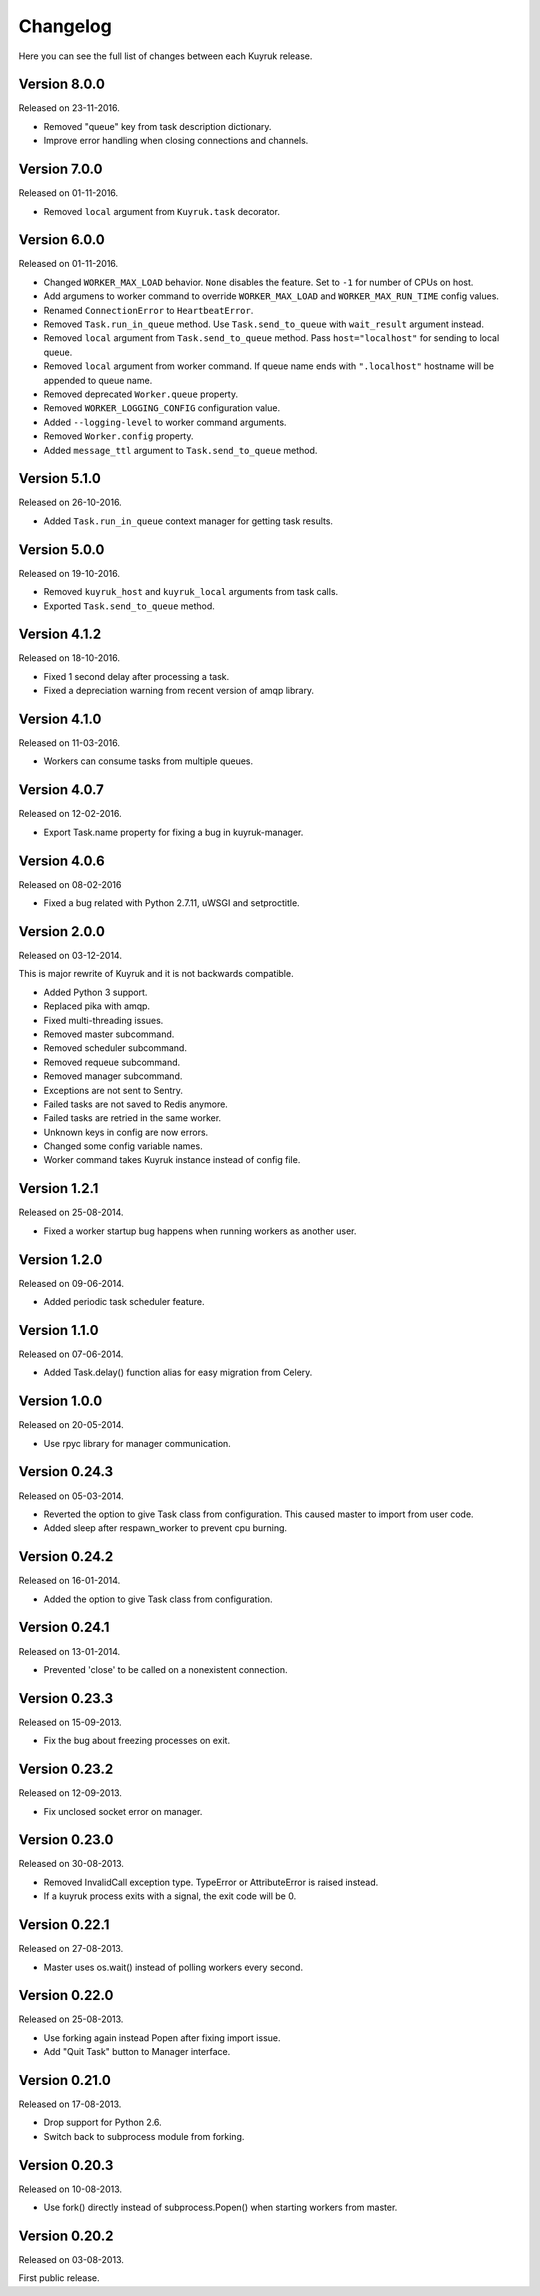 Changelog
=========

Here you can see the full list of changes between each Kuyruk release.

Version 8.0.0
-------------

Released on 23-11-2016.

- Removed "queue" key from task description dictionary.
- Improve error handling when closing connections and channels.

Version 7.0.0
-------------

Released on 01-11-2016.

- Removed ``local`` argument from ``Kuyruk.task`` decorator.

Version 6.0.0
-------------

Released on 01-11-2016.

- Changed ``WORKER_MAX_LOAD`` behavior.
  ``None`` disables the feature.
  Set to ``-1`` for number of CPUs on host.
- Add argumens to worker command to override ``WORKER_MAX_LOAD`` and
  ``WORKER_MAX_RUN_TIME`` config values.
- Renamed ``ConnectionError`` to ``HeartbeatError``.
- Removed ``Task.run_in_queue`` method.
  Use ``Task.send_to_queue`` with ``wait_result`` argument instead.
- Removed ``local`` argument from ``Task.send_to_queue`` method.
  Pass ``host="localhost"`` for sending to local queue.
- Removed ``local`` argument from worker command.
  If queue name ends with ``".localhost"`` hostname will be appended to queue name.
- Removed deprecated ``Worker.queue`` property.
- Removed ``WORKER_LOGGING_CONFIG`` configuration value.
- Added ``--logging-level`` to worker command arguments.
- Removed ``Worker.config`` property.
- Added ``message_ttl`` argument to ``Task.send_to_queue`` method.

Version 5.1.0
-------------

Released on 26-10-2016.

- Added ``Task.run_in_queue`` context manager for getting task results.

Version 5.0.0
-------------

Released on 19-10-2016.

- Removed ``kuyruk_host`` and ``kuyruk_local`` arguments from task calls.
- Exported ``Task.send_to_queue`` method.

Version 4.1.2
-------------

Released on 18-10-2016.

- Fixed 1 second delay after processing a task.
- Fixed a depreciation warning from recent version of amqp library.

Version 4.1.0
-------------

Released on 11-03-2016.

- Workers can consume tasks from multiple queues.

Version 4.0.7
-------------

Released on 12-02-2016.

- Export Task.name property for fixing a bug in kuyruk-manager.

Version 4.0.6
-------------

Released on 08-02-2016

- Fixed a bug related with Python 2.7.11, uWSGI and setproctitle.

Version 2.0.0
-------------

Released on 03-12-2014.

This is major rewrite of Kuyruk and it is not backwards compatible.

- Added Python 3 support.
- Replaced pika with amqp.
- Fixed multi-threading issues.
- Removed master subcommand.
- Removed scheduler subcommand.
- Removed requeue subcommand.
- Removed manager subcommand.
- Exceptions are not sent to Sentry.
- Failed tasks are not saved to Redis anymore.
- Failed tasks are retried in the same worker.
- Unknown keys in config are now errors.
- Changed some config variable names.
- Worker command takes Kuyruk instance instead of config file.

Version 1.2.1
-------------

Released on 25-08-2014.

- Fixed a worker startup bug happens when running workers as another user.

Version 1.2.0
-------------

Released on 09-06-2014.

- Added periodic task scheduler feature.

Version 1.1.0
-------------

Released on 07-06-2014.

- Added Task.delay() function alias for easy migration from Celery.

Version 1.0.0
-------------

Released on 20-05-2014.

- Use rpyc library for manager communication.

Version 0.24.3
--------------

Released on 05-03-2014.

- Reverted the option to give Task class from configuration. This caused
  master to import from user code.
- Added sleep after respawn_worker to prevent cpu burning.

Version 0.24.2
--------------

Released on 16-01-2014.

- Added the option to give Task class from configuration.

Version 0.24.1
--------------

Released on 13-01-2014.

- Prevented 'close' to be called on a nonexistent connection.

Version 0.23.3
--------------

Released on 15-09-2013.

- Fix the bug about freezing processes on exit.

Version 0.23.2
--------------

Released on 12-09-2013.

- Fix unclosed socket error on manager.

Version 0.23.0
--------------

Released on 30-08-2013.

- Removed InvalidCall exception type. TypeError or AttributeError is raised
  instead.
- If a kuyruk process exits with a signal, the exit code will be 0.

Version 0.22.1
--------------

Released on 27-08-2013.

- Master uses os.wait() instead of polling workers every second.

Version 0.22.0
--------------

Released on 25-08-2013.

- Use forking again instead Popen after fixing import issue.
- Add "Quit Task" button to Manager interface.

Version 0.21.0
--------------

Released on 17-08-2013.

- Drop support for Python 2.6.
- Switch back to subprocess module from forking.

Version 0.20.3
--------------

Released on 10-08-2013.

- Use fork() directly instead of subprocess.Popen() when starting workers
  from master.

Version 0.20.2
--------------

Released on 03-08-2013.

First public release.
